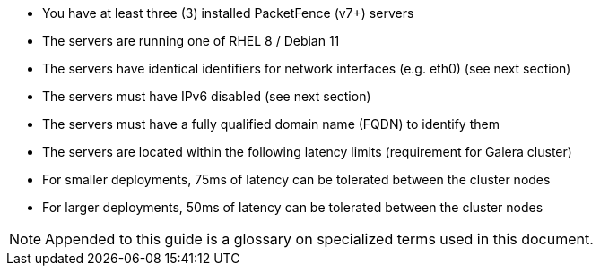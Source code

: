 // to display images directly on GitHub
ifdef::env-github[]
:encoding: UTF-8
:lang: en
:doctype: book
:toc: left
:imagesdir: ../images
endif::[]

////

    This file is part of the PacketFence project.

    See PacketFence_Clustering_Guide.asciidoc
    for authors, copyright and license information.

////

* You have at least three (3) installed PacketFence (v7+) servers
* The servers are running one of RHEL 8 / Debian 11
* The servers have identical identifiers for network interfaces (e.g. eth0) (see next section)
* The servers must have IPv6 disabled (see next section)
* The servers must have a fully qualified domain name (FQDN) to identify them
* The servers are located within the following latency limits (requirement for Galera cluster)
 * For smaller deployments, 75ms of latency can be tolerated between the cluster nodes
 * For larger deployments, 50ms of latency can be tolerated between the cluster nodes
// * PacketFence does support external MySQL primary/replicas to allow deployments which are geo distributed (see 'Geo Distributed Database' in this document for details)

NOTE: Appended to this guide is a glossary on specialized terms used in this document.

